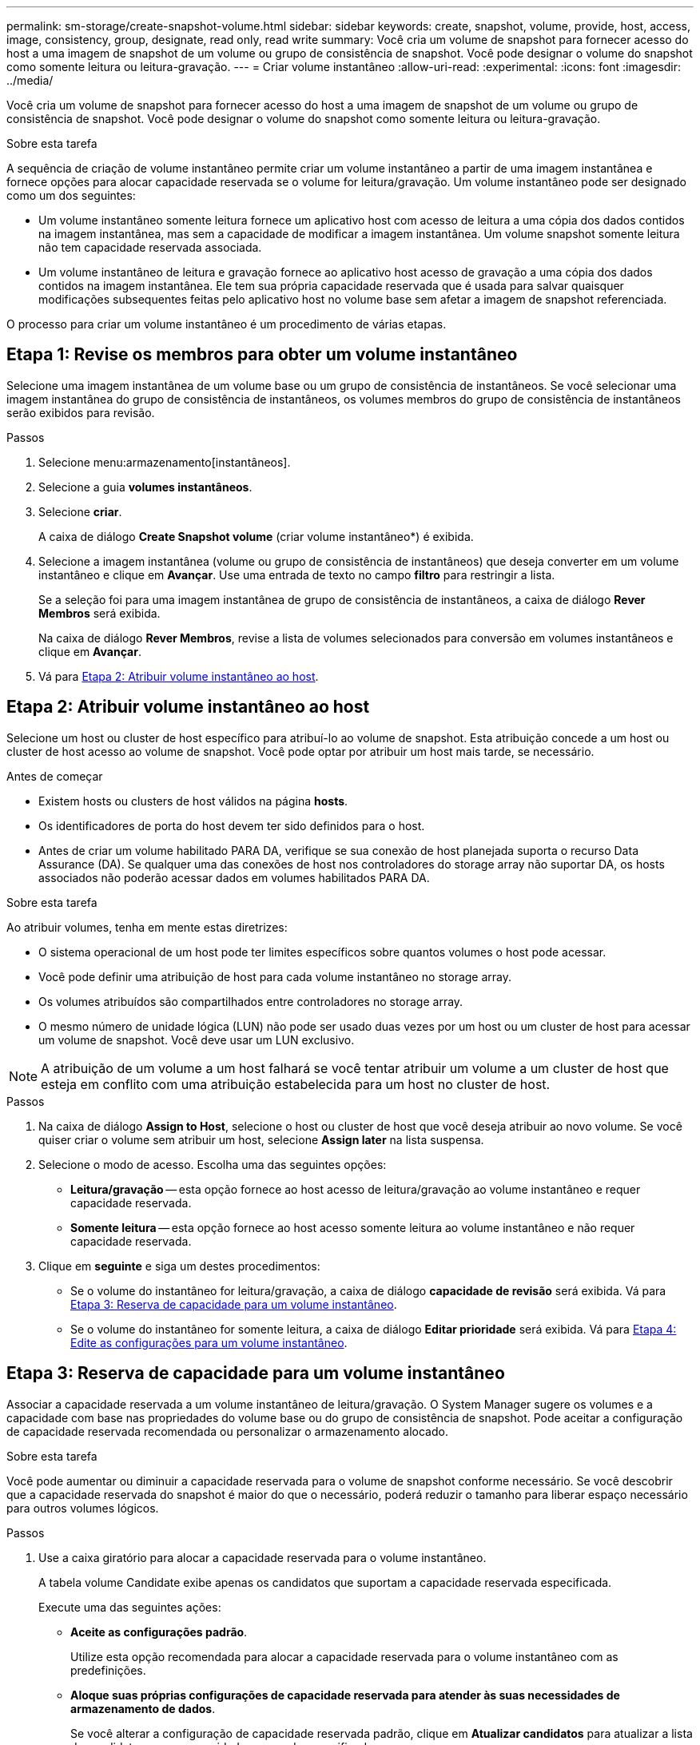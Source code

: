 ---
permalink: sm-storage/create-snapshot-volume.html 
sidebar: sidebar 
keywords: create, snapshot, volume, provide, host, access, image, consistency, group, designate, read only, read write 
summary: Você cria um volume de snapshot para fornecer acesso do host a uma imagem de snapshot de um volume ou grupo de consistência de snapshot. Você pode designar o volume do snapshot como somente leitura ou leitura-gravação. 
---
= Criar volume instantâneo
:allow-uri-read: 
:experimental: 
:icons: font
:imagesdir: ../media/


[role="lead"]
Você cria um volume de snapshot para fornecer acesso do host a uma imagem de snapshot de um volume ou grupo de consistência de snapshot. Você pode designar o volume do snapshot como somente leitura ou leitura-gravação.

.Sobre esta tarefa
A sequência de criação de volume instantâneo permite criar um volume instantâneo a partir de uma imagem instantânea e fornece opções para alocar capacidade reservada se o volume for leitura/gravação. Um volume instantâneo pode ser designado como um dos seguintes:

* Um volume instantâneo somente leitura fornece um aplicativo host com acesso de leitura a uma cópia dos dados contidos na imagem instantânea, mas sem a capacidade de modificar a imagem instantânea. Um volume snapshot somente leitura não tem capacidade reservada associada.
* Um volume instantâneo de leitura e gravação fornece ao aplicativo host acesso de gravação a uma cópia dos dados contidos na imagem instantânea. Ele tem sua própria capacidade reservada que é usada para salvar quaisquer modificações subsequentes feitas pelo aplicativo host no volume base sem afetar a imagem de snapshot referenciada.


O processo para criar um volume instantâneo é um procedimento de várias etapas.



== Etapa 1: Revise os membros para obter um volume instantâneo

Selecione uma imagem instantânea de um volume base ou um grupo de consistência de instantâneos. Se você selecionar uma imagem instantânea do grupo de consistência de instantâneos, os volumes membros do grupo de consistência de instantâneos serão exibidos para revisão.

.Passos
. Selecione menu:armazenamento[instantâneos].
. Selecione a guia *volumes instantâneos*.
. Selecione *criar*.
+
A caixa de diálogo *Create Snapshot volume* (criar volume instantâneo*) é exibida.

. Selecione a imagem instantânea (volume ou grupo de consistência de instantâneos) que deseja converter em um volume instantâneo e clique em *Avançar*. Use uma entrada de texto no campo *filtro* para restringir a lista.
+
Se a seleção foi para uma imagem instantânea de grupo de consistência de instantâneos, a caixa de diálogo *Rever Membros* será exibida.

+
Na caixa de diálogo *Rever Membros*, revise a lista de volumes selecionados para conversão em volumes instantâneos e clique em *Avançar*.

. Vá para <<Etapa 2: Atribuir volume instantâneo ao host>>.




== Etapa 2: Atribuir volume instantâneo ao host

Selecione um host ou cluster de host específico para atribuí-lo ao volume de snapshot. Esta atribuição concede a um host ou cluster de host acesso ao volume de snapshot. Você pode optar por atribuir um host mais tarde, se necessário.

.Antes de começar
* Existem hosts ou clusters de host válidos na página *hosts*.
* Os identificadores de porta do host devem ter sido definidos para o host.
* Antes de criar um volume habilitado PARA DA, verifique se sua conexão de host planejada suporta o recurso Data Assurance (DA). Se qualquer uma das conexões de host nos controladores do storage array não suportar DA, os hosts associados não poderão acessar dados em volumes habilitados PARA DA.


.Sobre esta tarefa
Ao atribuir volumes, tenha em mente estas diretrizes:

* O sistema operacional de um host pode ter limites específicos sobre quantos volumes o host pode acessar.
* Você pode definir uma atribuição de host para cada volume instantâneo no storage array.
* Os volumes atribuídos são compartilhados entre controladores no storage array.
* O mesmo número de unidade lógica (LUN) não pode ser usado duas vezes por um host ou um cluster de host para acessar um volume de snapshot. Você deve usar um LUN exclusivo.


[NOTE]
====
A atribuição de um volume a um host falhará se você tentar atribuir um volume a um cluster de host que esteja em conflito com uma atribuição estabelecida para um host no cluster de host.

====
.Passos
. Na caixa de diálogo *Assign to Host*, selecione o host ou cluster de host que você deseja atribuir ao novo volume. Se você quiser criar o volume sem atribuir um host, selecione *Assign later* na lista suspensa.
. Selecione o modo de acesso. Escolha uma das seguintes opções:
+
** *Leitura/gravação* -- esta opção fornece ao host acesso de leitura/gravação ao volume instantâneo e requer capacidade reservada.
** *Somente leitura* -- esta opção fornece ao host acesso somente leitura ao volume instantâneo e não requer capacidade reservada.


. Clique em *seguinte* e siga um destes procedimentos:
+
** Se o volume do instantâneo for leitura/gravação, a caixa de diálogo *capacidade de revisão* será exibida. Vá para <<Etapa 3: Reserva de capacidade para um volume instantâneo>>.
** Se o volume do instantâneo for somente leitura, a caixa de diálogo *Editar prioridade* será exibida. Vá para <<Etapa 4: Edite as configurações para um volume instantâneo>>.






== Etapa 3: Reserva de capacidade para um volume instantâneo

Associar a capacidade reservada a um volume instantâneo de leitura/gravação. O System Manager sugere os volumes e a capacidade com base nas propriedades do volume base ou do grupo de consistência de snapshot. Pode aceitar a configuração de capacidade reservada recomendada ou personalizar o armazenamento alocado.

.Sobre esta tarefa
Você pode aumentar ou diminuir a capacidade reservada para o volume de snapshot conforme necessário. Se você descobrir que a capacidade reservada do snapshot é maior do que o necessário, poderá reduzir o tamanho para liberar espaço necessário para outros volumes lógicos.

.Passos
. Use a caixa giratório para alocar a capacidade reservada para o volume instantâneo.
+
A tabela volume Candidate exibe apenas os candidatos que suportam a capacidade reservada especificada.

+
Execute uma das seguintes ações:

+
** *Aceite as configurações padrão*.
+
Utilize esta opção recomendada para alocar a capacidade reservada para o volume instantâneo com as predefinições.

** *Aloque suas próprias configurações de capacidade reservada para atender às suas necessidades de armazenamento de dados*.
+
Se você alterar a configuração de capacidade reservada padrão, clique em *Atualizar candidatos* para atualizar a lista de candidatos para a capacidade reservada especificada.

+
Alocar a capacidade reservada usando as diretrizes a seguir.

+
*** A configuração padrão para capacidade reservada é de 40% da capacidade do volume base e, geralmente, essa capacidade é suficiente.
*** A capacidade necessária varia, dependendo da frequência e do tamanho das gravações de e/S nos volumes e da quantidade e duração da coleção de imagens instantâneas.




. *Opcional:* se você estiver criando o volume instantâneo para um grupo de consistência de snapshot, a opção *alterar candidato* aparecerá na tabela candidatos de capacidade reservada. Clique em *Change candidate* para selecionar um candidato de capacidade reservada alternativa.
. Clique em *seguinte* e vá para <<Etapa 4: Edite as configurações para um volume instantâneo>>.




== Etapa 4: Edite as configurações para um volume instantâneo

Altere as configurações de um volume instantâneo, como nome, armazenamento em cache, limites de alerta de capacidade reservada, etc.

.Sobre esta tarefa
Você pode adicionar o volume ao cache de disco de estado sólido (SSD) como uma maneira de melhorar o desempenho somente leitura. O cache SSD consiste em um conjunto de unidades SSD que você agrupa logicamente em sua matriz de armazenamento.

.Passos
. Aceite ou altere as definições do volume instantâneo, conforme adequado.
+
.Detalhes do campo
[%collapsible]
====
[cols="1a,3a"]
|===
| Definição | Descrição 


 a| 
* Configurações de volume instantâneo*



 a| 
Nome
 a| 
Especifique o nome do volume instantâneo.



 a| 
Ativar cache SSD
 a| 
Escolha essa opção para habilitar o armazenamento em cache somente leitura em SSDs.


NOTE: Esse recurso não está disponível no sistema de storage EF600.



 a| 
* Configurações de capacidade reservada*



 a| 
Alerta-me quando...
 a| 
*Aparece apenas para um volume instantâneo de leitura/gravação*.

Use a caixa giratório para ajustar o ponto percentual no qual o sistema envia uma notificação de alerta quando a capacidade reservada para um grupo de instantâneos estiver quase cheia.

Quando a capacidade reservada para o grupo de instantâneos exceder o limite especificado, use o aviso prévio para aumentar a capacidade reservada ou excluir objetos desnecessários antes que o espaço restante se esgote.

|===
====
. Reveja a configuração do volume instantâneo. Clique em *voltar* para fazer quaisquer alterações.
. Quando estiver satisfeito com a configuração do volume do instantâneo, clique em *Finish*.

